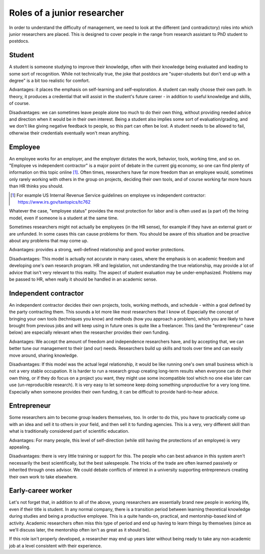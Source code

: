 Roles of a junior researcher
============================

In order to understand the difficulty of management, we need to look
at the different (and contradictory) roles into which junior researchers
are placed.  This is designed to cover people in the range from
research assistant to PhD student to postdocs.



Student
-------

A student is someone studying to improve their knowledge, often with
their knowledge being evaluated and leading to some sort of recognition.
While not technically true, the joke that postdocs are "super-students
but don't end up with a degree" is a bit too realistic for comfort.

Advantages: it places the emphasis on self-learning and
self-exploration.  A student can really choose their own path.  In
theory, it produces a credential that will assist in the student's
future career - in addition to useful knowledge and skills, of course.

Disadvantages: we can sometimes leave people alone too much to do
their own thing, without providing needed advice and direction when it
would be in their own interest.  Being a student also implies some
sort of evaluation/grading, and we don't like giving negative feedback
to people, so this part can often be lost.  A student needs to be
allowed to fail, otherwise their credentials eventually won't mean
anything.



Employee
--------

An employee works for an employer, and the employer dictates the work,
behavior, tools, working time, and so on.  "Employee vs independent
contractor" is a major point of debate in the current gig economy, so
one can find plenty of information on this topic online [1]_.  Often times,
researchers have far more freedom than an employee would, sometimes
only rarely working with others in the group on projects, deciding
their own tools, and of course working far more hours than HR thinks
you should.

.. [1] For example US Internal Revenue Service guidelines on employee
       vs independent contractor: https://www.irs.gov/taxtopics/tc762

Whatever the case, "employee status" provides the most protection for
labor and is often used as (a part of) the hiring model, even if
someone is a student at the same time.

Sometimes researchers might not actually be employees (in the HR
sense), for example if they have an external grant or are unfunded.
In some cases this can cause problems for them.  You should be aware
of this situation and be proactive about any problems that may come
up.

Advantages: provides a strong, well-defined relationship and good
worker protections.

Disadvantages: This model is actually not accurate in many cases,
where the emphasis is on academic freedom and developing one's own
research program.  HR and legislation, not understanding the true
relationship, may provide a lot of advice that isn't very relevant to
this reality.  The aspect of student evaluation may be
under-emphasized.  Problems may be passed to HR, when really it should
be handled in an academic sense.



Independent contractor
----------------------

An independent contractor decides their own projects, tools,
working methods, and schedule - within a goal defined by the party
contracting them.  This sounds a lot more like most researchers that I
know of.  Especially the concept of bringing your own tools
(techniques you know) and methods (how you approach a problem), which
you are likely to have brought from previous jobs and will keep using
in future ones is quite like a freelancer.  This (and the
"entrepreneur" case below) are especially relevant when the researcher
provides their own funding.

Advantages: We accept the amount of freedom and independence
researchers have, and by accepting that, we can better tune our
management to their (and our) needs.  Researchers build up skills and
tools over time and can easily move around, sharing knowledge.

Disadvantages: If this model was the actual legal relationship, it
would be like running one's own small business which is not a very
stable occupation.  It is harder to run a research group creating
long-term results when everyone can do their own thing, or if they do
focus on a project you want, they might use some incompatible tool
which no one else later can use (un-reproducible research).  It is very
easy to let someone keep doing something unproductive for a very long
time.  Especially when someone provides their own funding, it can be
difficult to provide hard-to-hear advice.



Entrepreneur
------------

Some researchers aim to become group leaders themselves, too.  In
order to do this, you have to practically come up with an idea and
sell it to others in your field, and then sell it to funding agencies.
This is a very, very different skill than what is traditionally
considered part of scientific education.

Advantages: For many people, this level of self-direction (while still
having the protections of an employee) is very appealing.

Disadvantages: there is very little training or support for this.  The
people who can best advance in this system aren't necessarily the best
scientifically, but the best salespeople.  The tricks of the trade are
often learned passively or inherited through ones advisor.  We could
debate conflicts of interest in a university supporting entrepreneurs
creating their own work to take elsewhere.



Early-career worker
-------------------

Let's not forget that, in addition to all of the above, young
researchers are essentially brand new people in working life, even if
their title is student.  In any normal company, there is a transition
period between learning theoretical knowledge during studies and being
a productive employee.  This is a quite hands-on, practical, and
mentorship-based kind of activity.  Academic researchers often miss
this type of period and end up having to learn things by themselves
(since as we'll discuss later, the mentorship often isn't as great as
it should be).

If this role isn't properly developed, a researcher may end up years
later without being ready to take any non-academic job at a level
consistent with their experience.

